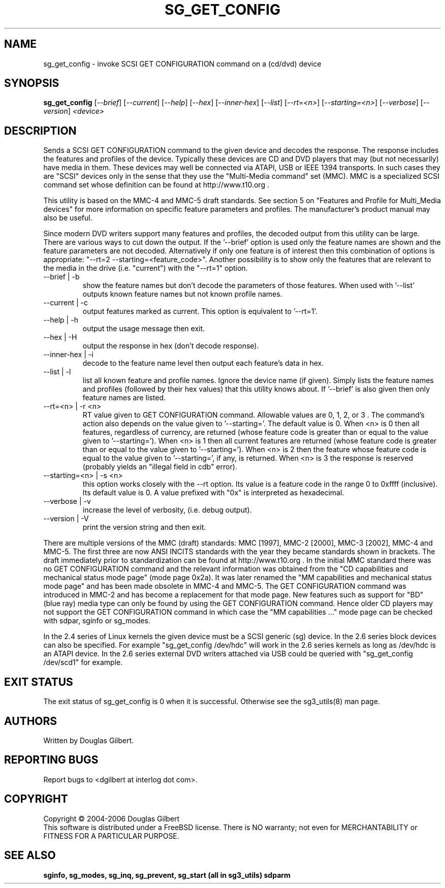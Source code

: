 .TH SG_GET_CONFIG "8" "October 2006" "sg3_utils-1.22" SG3_UTILS
.SH NAME
sg_get_config \- invoke SCSI GET CONFIGURATION command on a (cd/dvd) device
.SH SYNOPSIS
.B sg_get_config
[\fI--brief\fR] [\fI--current\fR] [\fI--help\fR] [\fI--hex\fR]
[\fI--inner-hex\fR] [\fI--list\fR] [\fI--rt=<n>\fR] [\fI--starting=<n>\fR]
[\fI--verbose\fR] [\fI--version\fR] \fI<device>\fR
.SH DESCRIPTION
.\" Add any additional description here
.PP
Sends a SCSI GET CONFIGURATION command to the given device and
decodes the response. The response includes the features and profiles
of the device. Typically these devices are CD and DVD players that
may (but not necessarily) have media in them. These devices may well
be connected via ATAPI, USB or IEEE 1394 transports. In such
cases they are "SCSI" devices only in the sense that they use
the "Multi-Media command" set (MMC). MMC is a specialized SCSI
command set whose definition can be found at http://www.t10.org .
.PP
This utility is based on the MMC-4 and MMC-5 draft standards. See
section 5 on "Features and Profile for Multi_Media devices" for more
information on specific feature parameters and profiles. The manufacturer's
product manual may also be useful.
.PP
Since modern DVD writers support many features and profiles, the decoded
output from this utility can be large. There are various ways to cut down
the output. If the '--brief' option is used only the feature names are shown
and the feature parameters are not decoded. Alternatively if only one
feature is of interest then this combination of options is
appropriate: "--rt=2 --starting=<feature_code>". Another possibility is to
show only the features that are relevant to the media in the
drive (i.e. "current") with the "--rt=1" option.
.TP
--brief | -b
show the feature names but don't decode the parameters of those features.
When used with '--list' outputs known feature names but not known profile
names.
.TP
--current | -c
output features marked as current. This option is equivalent to '--rt=1'.
.TP
--help | -h
output the usage message then exit.
.TP
--hex | -H
output the response in hex (don't decode response).
.TP
--inner-hex | -i
decode to the feature name level then output each feature's data in hex.
.TP
--list | -l
list all known feature and profile names. Ignore the device name (if given).
Simply lists the feature names and profiles (followed by their hex values)
that this utility knows about. If '--brief' is also given then only feature
names are listed.
.TP
--rt=<n> | -r <n>
RT value given to GET CONFIGURATION command. Allowable values are 0,
1, 2, or 3 . The command's action also depends on the value given
to '--starting='.  The default value is 0.
When <n> is 0 then all features, regardless of currency, are returned (whose
feature code is greater than or equal to the value given to '--starting=').
When <n> is 1 then all current features are returned (whose
feature code is greater than or equal to the value given to '--starting=').
When <n> is 2 then the feature whose feature code is equal to the value
given to '--starting=', if any, is returned.
When <n> is 3 the response is reserved (probably yields an "illegal
field in cdb" error).
.TP
--starting=<n> | -s <n>
this option works closely with the --rt option. Its value is a feature
code in the range 0 to 0xffff (inclusive). Its default value is 0. A value
prefixed with "0x" is interpreted as hexadecimal.
.TP
--verbose | -v
increase the level of verbosity, (i.e. debug output).
.TP
--version | -V
print the version string and then exit.
.PP
There are multiple versions of the MMC (draft) standards: MMC [1997],
MMC-2 [2000],  MMC-3 [2002], MMC-4 and MMC-5. The first three are now
ANSI INCITS standards with the year they became standards shown in
brackets. The draft immediately prior to standardization can
be found at http://www.t10.org . In the initial MMC standard there
was no GET CONFIGURATION command and the relevant information was
obtained from the "CD capabilities and mechanical status mode
page" (mode page 0x2a). It was later renamed the "MM capabilities and 
mechanical status mode page" and has been made obsolete in MMC-4 and
MMC-5. The GET CONFIGURATION command was introduced in MMC-2 and has
become a replacement for that mode page. New features such as support
for "BD" (blue ray) media type can only be found by using the
GET CONFIGURATION command. Hence older CD players may not support
the GET CONFIGURATION command in which case the "MM capabilities ..."
mode page can be checked with sdpar, sginfo or sg_modes.
.PP
In the 2.4 series of Linux kernels the given device must be
a SCSI generic (sg) device. In the 2.6 series block devices
can also be specified. For example "sg_get_config /dev/hdc"
will work in the 2.6 series kernels as long as /dev/hdc is
an ATAPI device. In the 2.6 series external DVD writers attached
via USB could be queried with "sg_get_config /dev/scd1" for example.
.SH EXIT STATUS
The exit status of sg_get_config is 0 when it is successful. Otherwise see
the sg3_utils(8) man page.
.SH AUTHORS
Written by Douglas Gilbert.
.SH "REPORTING BUGS"
Report bugs to <dgilbert at interlog dot com>.
.SH COPYRIGHT
Copyright \(co 2004-2006 Douglas Gilbert
.br
This software is distributed under a FreeBSD license. There is NO
warranty; not even for MERCHANTABILITY or FITNESS FOR A PARTICULAR PURPOSE.
.SH "SEE ALSO"
.B sginfo, sg_modes, sg_inq, sg_prevent, sg_start (all in sg3_utils)
.B sdparm
